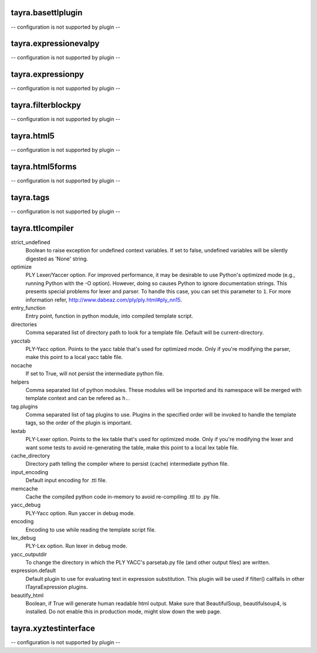 tayra.basettlplugin
-------------------

-- configuration is not supported by plugin --

tayra.expressionevalpy
----------------------

-- configuration is not supported by plugin --

tayra.expressionpy
------------------

-- configuration is not supported by plugin --

tayra.filterblockpy
-------------------

-- configuration is not supported by plugin --

tayra.html5
-----------

-- configuration is not supported by plugin --

tayra.html5forms
----------------

-- configuration is not supported by plugin --

tayra.tags
----------

-- configuration is not supported by plugin --

tayra.ttlcompiler
-----------------

strict_undefined
    Boolean to raise exception for undefined context variables. If set to
    false, undefined variables will be silently digested as 'None' string.

optimize
    PLY Lexer/Yaccer option. For improved performance, it may be desirable
    to use Python's optimized mode (e.g., running Python with the -O
    option). However, doing so causes Python to ignore documentation
    strings. This presents special problems for lexer and parser. To
    handle this case, you can set this parameter to ``1``. For more
    information refer,  http://www.dabeaz.com/ply/ply.html#ply_nn15.

entry_function
    Entry point, function in python module, into compiled template script.

directories
    Comma separated list of directory path to look for a template file.
    Default will be current-directory.

yacctab
    PLY-Yacc option. Points to the yacc table that's used for optimized
    mode. Only if you're modifying the parser, make this point to a local
    yacc table file.

nocache
    If set to True, will not persist the intermediate python file.

helpers
    Comma separated list of python modules. These modules will be imported
    and its namespace will be merged with template context and can be
    refered as ``h.``.

tag.plugins
    Comma separated list of tag plugins to use. Plugins in the specified
    order will be invoked to handle the template tags, so the order of the
    plugin is important.

lextab
    PLY-Lexer option. Points to the lex table that's used for optimized
    mode. Only if you're modifying the lexer and want some tests to avoid
    re-generating the table, make this point to a local lex table file.

cache_directory
    Directory path telling the compiler where to persist (cache)
    intermediate python file.

input_encoding
    Default input encoding for .ttl file.

memcache
    Cache the compiled python code in-memory to avoid re-compiling .ttl to
    .py file.

yacc_debug
    PLY-Yacc option. Run yaccer in debug mode.

encoding
    Encoding to use while reading the template script file.

lex_debug
    PLY-Lex option. Run lexer in debug mode.

yacc_outputdir
    To change the directory in which the PLY YACC's parsetab.py file (and
    other output files) are written.

expression.default
    Default plugin to use for evaluating text in expression substitution.
    This plugin will be used if filter() callfails in other
    ITayraExpression plugins.

beautify_html
    Boolean, if True will generate human readable html output. Make sure
    that BeautifulSoup, beautifulsoup4, is installed. Do not enable this
    in production mode, might slow down the web page.


tayra.xyztestinterface
----------------------

-- configuration is not supported by plugin --

